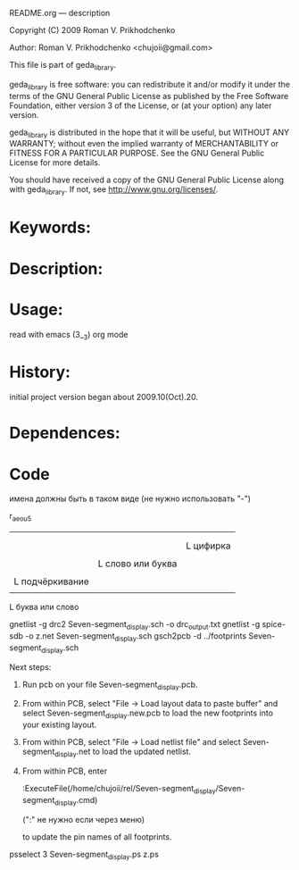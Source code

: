 README.org ---  description



Copyright (C) 2009 Roman V. Prikhodchenko



Author: Roman V. Prikhodchenko <chujoii@gmail.com>

  

  This file is part of geda_library.
  
  geda_library is free software: you can redistribute it and/or modify
  it under the terms of the GNU General Public License as published by
  the Free Software Foundation, either version 3 of the License, or
  (at your option) any later version.
  
  geda_library is distributed in the hope that it will be useful,
  but WITHOUT ANY WARRANTY; without even the implied warranty of
  MERCHANTABILITY or FITNESS FOR A PARTICULAR PURPOSE.  See the
  GNU General Public License for more details.
  
  You should have received a copy of the GNU General Public License
  along with geda_library.  If not, see <http://www.gnu.org/licenses/>.
  
  
  
* Keywords:
  
  

* Description:
  
  
  
* Usage:
  
  read with emacs (3__3) org mode
  
  
  
  
* History:
  
  initial project version began about 2009.10(Oct).20.
  
* Dependences:
* Code  


  
  
  
имена должны быть в таком виде (не нужно использовать "-")


r_aeou5
|||   |
|||   |
|||   L цифирка
|||
||L слово или буква
||
|L подчёркивание
|
L буква или слово


gnetlist -g drc2 Seven-segment_display.sch -o drc_output.txt
gnetlist -g spice-sdb -o z.net Seven-segment_display.sch
gsch2pcb -d ../footprints Seven-segment_display.sch






Next steps:
1.  Run pcb on your file Seven-segment_display.pcb.
2.  From within PCB, select "File -> Load layout data to paste buffer"
    and select Seven-segment_display.new.pcb to load the new footprints into your existing layout.
3.  From within PCB, select "File -> Load netlist file" and select 
    Seven-segment_display.net to load the updated netlist.

4.  From within PCB, enter

           :ExecuteFile(/home/chujoii/rel/Seven-segment_display/Seven-segment_display.cmd)

	   (":" не нужно если через меню)

    to update the pin names of all footprints.



psselect 3 Seven-segment_display.ps z.ps
